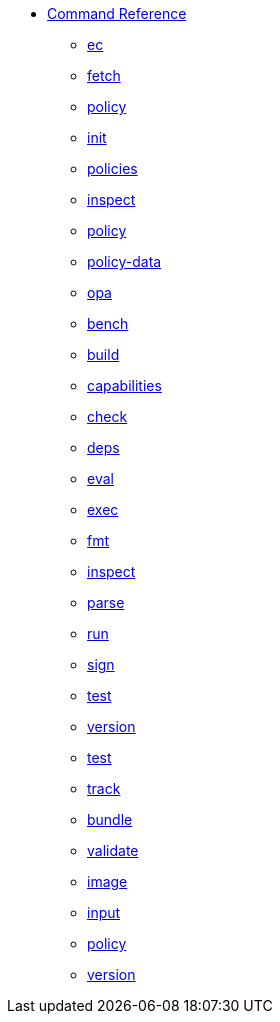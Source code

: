 * xref:reference.adoc[Command Reference]
** xref:ec.adoc[ec]
** xref:ec_fetch.adoc[fetch]
** xref:ec_fetch_policy.adoc[policy]
** xref:ec_init.adoc[init]
** xref:ec_init_policies.adoc[policies]
** xref:ec_inspect.adoc[inspect]
** xref:ec_inspect_policy.adoc[policy]
** xref:ec_inspect_policy-data.adoc[policy-data]
** xref:ec_opa.adoc[opa]
** xref:ec_opa_bench.adoc[bench]
** xref:ec_opa_build.adoc[build]
** xref:ec_opa_capabilities.adoc[capabilities]
** xref:ec_opa_check.adoc[check]
** xref:ec_opa_deps.adoc[deps]
** xref:ec_opa_eval.adoc[eval]
** xref:ec_opa_exec.adoc[exec]
** xref:ec_opa_fmt.adoc[fmt]
** xref:ec_opa_inspect.adoc[inspect]
** xref:ec_opa_parse.adoc[parse]
** xref:ec_opa_run.adoc[run]
** xref:ec_opa_sign.adoc[sign]
** xref:ec_opa_test.adoc[test]
** xref:ec_opa_version.adoc[version]
** xref:ec_test.adoc[test]
** xref:ec_track.adoc[track]
** xref:ec_track_bundle.adoc[bundle]
** xref:ec_validate.adoc[validate]
** xref:ec_validate_image.adoc[image]
** xref:ec_validate_input.adoc[input]
** xref:ec_validate_policy.adoc[policy]
** xref:ec_version.adoc[version]

